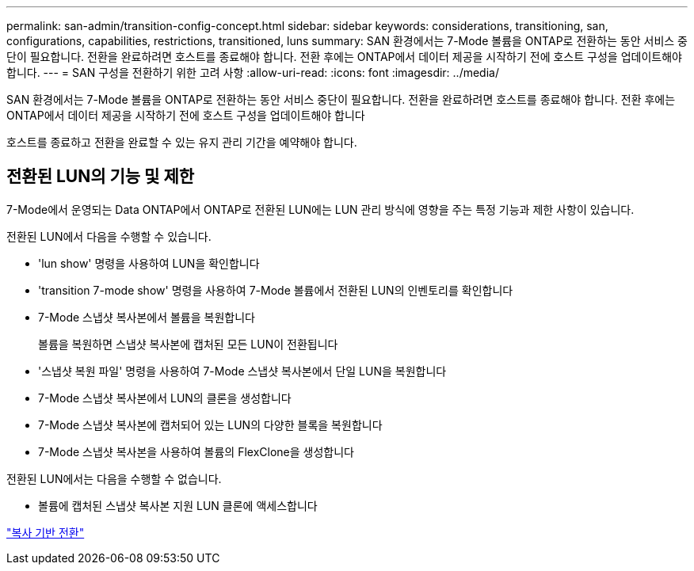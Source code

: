 ---
permalink: san-admin/transition-config-concept.html 
sidebar: sidebar 
keywords: considerations, transitioning, san, configurations, capabilities, restrictions, transitioned, luns 
summary: SAN 환경에서는 7-Mode 볼륨을 ONTAP로 전환하는 동안 서비스 중단이 필요합니다. 전환을 완료하려면 호스트를 종료해야 합니다. 전환 후에는 ONTAP에서 데이터 제공을 시작하기 전에 호스트 구성을 업데이트해야 합니다. 
---
= SAN 구성을 전환하기 위한 고려 사항
:allow-uri-read: 
:icons: font
:imagesdir: ../media/


[role="lead"]
SAN 환경에서는 7-Mode 볼륨을 ONTAP로 전환하는 동안 서비스 중단이 필요합니다. 전환을 완료하려면 호스트를 종료해야 합니다. 전환 후에는 ONTAP에서 데이터 제공을 시작하기 전에 호스트 구성을 업데이트해야 합니다

호스트를 종료하고 전환을 완료할 수 있는 유지 관리 기간을 예약해야 합니다.



== 전환된 LUN의 기능 및 제한

7-Mode에서 운영되는 Data ONTAP에서 ONTAP로 전환된 LUN에는 LUN 관리 방식에 영향을 주는 특정 기능과 제한 사항이 있습니다.

전환된 LUN에서 다음을 수행할 수 있습니다.

* 'lun show' 명령을 사용하여 LUN을 확인합니다
* 'transition 7-mode show' 명령을 사용하여 7-Mode 볼륨에서 전환된 LUN의 인벤토리를 확인합니다
* 7-Mode 스냅샷 복사본에서 볼륨을 복원합니다
+
볼륨을 복원하면 스냅샷 복사본에 캡처된 모든 LUN이 전환됩니다

* '스냅샷 복원 파일' 명령을 사용하여 7-Mode 스냅샷 복사본에서 단일 LUN을 복원합니다
* 7-Mode 스냅샷 복사본에서 LUN의 클론을 생성합니다
* 7-Mode 스냅샷 복사본에 캡처되어 있는 LUN의 다양한 블록을 복원합니다
* 7-Mode 스냅샷 복사본을 사용하여 볼륨의 FlexClone을 생성합니다


전환된 LUN에서는 다음을 수행할 수 없습니다.

* 볼륨에 캡처된 스냅샷 복사본 지원 LUN 클론에 액세스합니다


link:https://docs.netapp.com/us-en/ontap-7mode-transition/copy-based/index.html["복사 기반 전환"]
